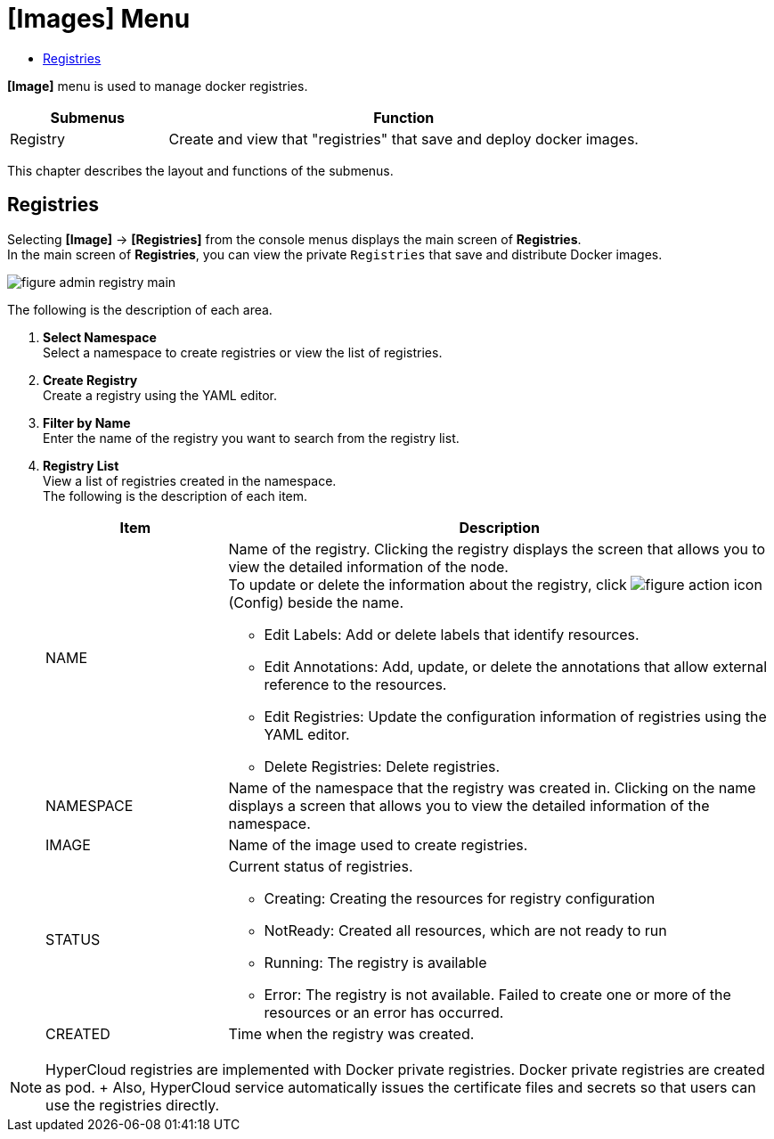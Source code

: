 = [Images] Menu
:toc:
:toc-title:

*[Image]* menu is used to manage docker registries.
[width="100%",options="header", cols="1,3"]
|====================
|Submenus|Function
|Registry|Create and view that "registries" that save and deploy docker images.
|====================

This chapter describes the layout and functions of the submenus.

== Registries

Selecting *[Image]* -> *[Registries]* from the console menus displays the main screen of *Registries*. + 
In the main screen of *Registries*, you can view the private ``Registries`` that save and distribute Docker images. 

//[caption="그림. "] //캡션 제목 변경
[#img-registry-main]
image::../images/figure_admin_registry_main.png[]

The following is the description of each area. 

<1> *Select Namespace* +
Select a namespace to create registries or view the list of registries.
<2> *Create Registry* +
Create a registry using the YAML editor.
<3> *Filter by Name* +
Enter the name of the registry you want to search from the registry list.
<4> *Registry List* +
View a list of registries created in the namespace. +
The following is the description of each item. 
+
[width="100%",options="header", cols="1,3a"]
|====================
|Item|Description  
|NAME|Name of the registry. Clicking the registry displays the screen that allows you to view the detailed information of the node. +
To update or delete the information about the registry, click 
image:../images/figure_action_icon.png[]
(Config) beside the name.

* Edit Labels: Add or delete labels that identify resources.
* Edit Annotations: Add, update, or delete the annotations that allow external reference to the resources.
* Edit Registries: Update the configuration information of registries using the YAML editor.
* Delete Registries: Delete registries. 
|NAMESPACE|Name of the namespace that the registry was created in. Clicking on the name displays a screen that allows you to view the detailed information of the namespace.
|IMAGE|Name of the image used to create registries.
|STATUS|Current status of registries.

* Creating: Creating the resources for registry configuration 
* NotReady: Created all resources, which are not ready to run
* Running: The registry is available
* Error: The registry is not available. Failed to create one or more of the resources or an error has occurred. 
|CREATED|Time when the registry was created.
|====================

NOTE: HyperCloud registries are implemented with Docker private registries. Docker private registries are created as pod.  
+ Also, HyperCloud service automatically issues the certificate files and secrets so that users can use the registries directly. 
